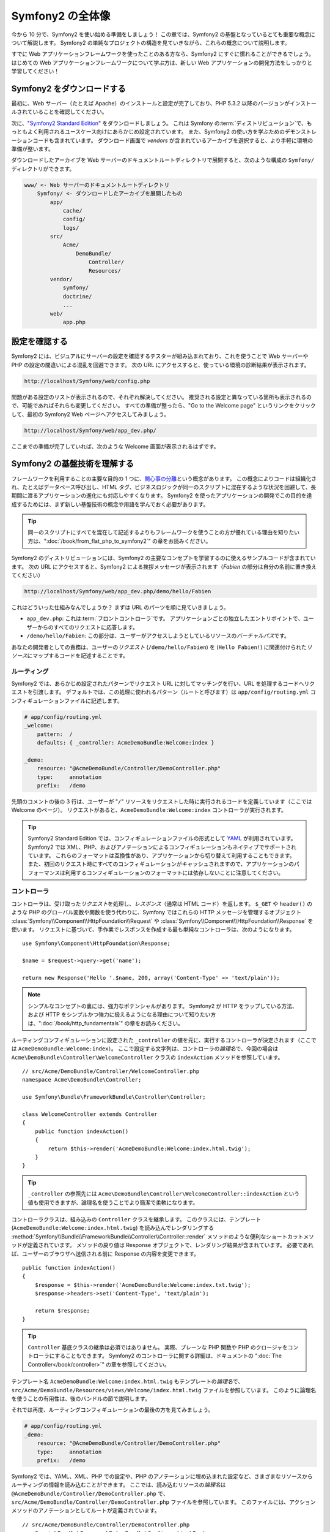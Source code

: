 .. 2011/05/29 hidenorigoto 7a3ee2a8dafded4561dbd
.. 2011/05/11 hidenorigoto 778e9aca

Symfony2 の全体像
=================

今から 10 分で、Symfony2 を使い始める準備をしましょう！
この章では、Symfony2 の基盤となっているとても重要な概念について解説します。
Symfony2 の単純なプロジェクトの構造を見ていきながら、これらの概念について説明します。

すでに Web アプリケーションフレームワークを使ったことのある方なら、Symfony2 にすぐに慣れることができるでしょう。
はじめての Web アプリケーションフレームワークについて学ぶ方は、新しい Web アプリケーションの開発方法をしっかりと学習してください！

.. tip:

    フレームワークを「なぜ」「いつ」使うのかを学びたい方は、\ "`Symfony in 5 minutes`_" ドキュメントをお読みください。

Symfony2 をダウンロードする
---------------------------

最初に、Web サーバー（たとえば Apache）のインストールと設定が完了しており、PHP 5.3.2 以降のバージョンがインストールされていることを確認してください。

次に、\ "`Symfony2 Standard Edition`_" をダウンロードしましょう。
これは Symfony の\ :term:`ディストリビューション`\ で、もっともよく利用されるユースケース向けにあらかじめ設定されています。
また、Symfony2 の使い方を学ぶためのデモンストレーションコードも含まれています。
ダウンロード画面で *vendors* が含まれているアーカイブを選択すると、より手軽に環境の準備が整います。

ダウンロードしたアーカイブを Web サーバーのドキュメントルートディレクトリで展開すると、次のような構成の \ ``Symfony/``\ ディレクトリができます。

.. code-block:: text

    www/ <- Web サーバーのドキュメントルートディレクトリ
        Symfony/ <- ダウンロードしたアーカイブを展開したもの
            app/
                cache/
                config/
                logs/
            src/
                Acme/
                    DemoBundle/
                        Controller/
                        Resources/
            vendor/
                symfony/
                doctrine/
                ...
            web/
                app.php

設定を確認する
--------------

Symfony2 には、ビジュアルにサーバーの設定を確認するテスターが組み込まれており、これを使うことで Web サーバーや PHP の設定の間違いによる混乱を回避できます。
次の URL にアクセスすると、使っている環境の診断結果が表示されます。

.. code-block:: text

    http://localhost/Symfony/web/config.php

問題がある設定のリストが表示されるので、それぞれ解決してください。
推奨される設定と異なっている箇所も表示されるので、可能であればそれらも変更してください。
すべての準備が整ったら、\ "Go to the Welcome page" というリンクをクリックして、最初の Symfony2 Web ページへアクセスしてみましょう。

.. code-block:: text

    http://localhost/Symfony/web/app_dev.php/

ここまでの準備が完了していれば、次のような Welcome 画面が表示されるはずです。

.. image:: /images/quick_tour/welcome.jpg

Symfony2 の基盤技術を理解する
-----------------------------

フレームワークを利用することの主要な目的の 1 つに、\ `関心事の分離`_\ という概念があります。
この概念によりコードは組織化され、たとえばデータベース呼び出し、HTML タグ、ビジネスロジックが同一のスクリプトに混在するような状況を回避して、長期間に渡るアプリケーションの進化にも対応しやすくなります。
Symfony2 を使ったアプリケーションの開発でこの目的を達成するためには、まず新しい基盤技術の概念や用語を学んでおく必要があります。

.. tip::

    同一のスクリプトにすべてを混在して記述するよりもフレームワークを使うことの方が優れている理由を知りたい方は、\ ":doc:`/book/from_flat_php_to_symfony2`" の章をお読みください。

Symfony2 のディストリビューションには、Symfony2 の主要なコンセプトを学習するのに使えるサンプルコードが含まれています。
次の URL にアクセスすると、Symfony2 による挨拶メッセージが表示されます（\ *Fabien* の部分は自分の名前に置き換えてください）

.. code-block:: text

    http://localhost/Symfony/web/app_dev.php/demo/hello/Fabien

これはどういった仕組みなんでしょうか？ まずは URL のパーツを順に見ていきましょう。

* ``app_dev.php``: これは\ :term:`フロントコントローラ`\ です。
  アプリケーションごとの独立したエントリポイントで、ユーザーからのすべてのリクエストに応答します。

* ``/demo/hello/Fabien``: この部分は、ユーザーがアクセスしようとしているリソースの\ *バーチャルパス*\ です。

あなたの開発者としての責務は、ユーザーの\ *リクエスト* (``/demo/hello/Fabien``) を (``Hello Fabien!``) に関連付けられた\ *リソース*\ にマップするコードを記述することです。

ルーティング
~~~~~~~~~~~~

Symfony2 では、あらかじめ設定されたパターンでリクエスト URL に対してマッチングを行い、URL を処理するコードへリクエストを引渡します。
デフォルトでは、この処理に使われるパターン（ルートと呼びます）は ``app/config/routing.yml`` コンフィギュレーションファイルに記述します。

.. code-block:: yaml

    # app/config/routing.yml
    _welcome:
        pattern:  /
        defaults: { _controller: AcmeDemoBundle:Welcome:index }

    _demo:
        resource: "@AcmeDemoBundle/Controller/DemoController.php"
        type:     annotation
        prefix:   /demo

先頭のコメントの後の 3 行は、ユーザーが "``/``" リソースをリクエストした時に実行されるコードを定義しています（ここでは Welcome のページ）。
リクエストがあると、\ ``AcmeDemoBundle:Welcome:index`` コントローラが実行されます。

.. tip::

    Symfony2 Standard Edition では、コンフィギュレーションファイルの形式として `YAML`_ が利用されています。
    Symfony2 では XML、PHP、およびアノテーションによるコンフィギュレーションもネイティブでサポートされています。
    これらのフォーマットは互換性があり、アプリケーションから切り替えて利用することもできます。
    また、初回のリクエスト時にすべてのコンフィギュレーションがキャッシュされますので、アプリケーションのパフォーマンスは利用するコンフィギュレーションのフォーマットには依存しないことに注意してください。

コントローラ
~~~~~~~~~~~~

コントローラは、受け取った\ *リクエスト*\ を処理し、\ *レスポンス*\ （通常は HTML コード）を返します。
``$_GET`` や ``header()`` のような PHP のグローバル変数や関数を使う代わりに、Symfony ではこれらの HTTP メッセージを管理するオブジェクト :class:`Symfony\\Component\\HttpFoundation\\Request` や :class:`Symfony\\Component\\HttpFoundation\\Response` を使います。
リクエストに基づいて、手作業でレスポンスを作成する最も単純なコントローラは、次のようになります。

::

    use Symfony\Component\HttpFoundation\Response;

    $name = $request->query->get('name');

    return new Response('Hello '.$name, 200, array('Content-Type' => 'text/plain'));

.. note::

    シンプルなコンセプトの裏には、強力なポテンシャルがあります。
    Symfony2 が HTTP をラップしている方法、および HTTP をシンプルかつ強力に扱えるようになる理由について知りたい方は、\ ":doc:`/book/http_fundamentals`" の章をお読みください。

ルーティングコンフィギュレーションに設定された ``_controller`` の値を元に、実行するコントローラが決定されます（ここでは ``AcmeDemoBundle:Welcome:index``\ ）。
ここで設定する文字列は、コントローラの\ *論理名*\ で、今回の場合は ``Acme\DemoBundle\Controller\WelcomeController`` クラスの ``indexAction`` メソッドを参照しています。

::

    // src/Acme/DemoBundle/Controller/WelcomeController.php
    namespace Acme\DemoBundle\Controller;

    use Symfony\Bundle\FrameworkBundle\Controller\Controller;

    class WelcomeController extends Controller
    {
        public function indexAction()
        {
            return $this->render('AcmeDemoBundle:Welcome:index.html.twig');
        }
    }

.. tip::

    ``_controller`` の参照先には
    ``Acme\DemoBundle\Controller\WelcomeController::indexAction`` という値も使用できますが、論理名を使うことでより簡潔で柔軟になります。

コントローラクラスは、組み込みの ``Controller`` クラスを継承します。
このクラスには、テンプレート (``AcmeDemoBundle:Welcome:index.html.twig``) を読み込んでレンダリングする :method:`Symfony\\Bundle\\FrameworkBundle\\Controller\\Controller::render` メソッドのような便利なショートカットメソッドが定義されています。
メソッドの戻り値は Response オブジェクトで、レンダリング結果が含まれています。
必要であれば、ユーザーのブラウザへ送信される前に Response の内容を変更できます。

::

    public function indexAction()
    {
        $response = $this->render('AcmeDemoBundle:Welcome:index.txt.twig');
        $response->headers->set('Content-Type', 'text/plain');

        return $response;
    }

.. tip::

    ``Controller`` 基底クラスの継承は必須ではありません。
    実際、プレーンな PHP 関数や PHP のクロージャをコントローラにすることもできます。
    Symfony2 のコントローラに関する詳細は、ドキュメントの ":doc:`The Controller</book/controller>`" の章を参照してください。

テンプレート名 ``AcmeDemoBundle:Welcome:index.html.twig`` もテンプレートの\ *論理名*\ で、\ ``src/Acme/DemoBundle/Resources/views/Welcome/index.html.twig`` ファイルを参照しています。
このように論理名を使うことの有用性は、後のバンドルの節で説明します。

それでは再度、ルーティングコンフィギュレーションの最後の方を見てみましょう。

.. code-block:: yaml

    # app/config/routing.yml
    _demo:
        resource: "@AcmeDemoBundle/Controller/DemoController.php"
        type:     annotation
        prefix:   /demo

Symfony2 では、YAML、XML、PHP での設定や、PHP のアノテーションに埋め込まれた設定など、さまざまなリソースからルーティングの情報を読み込むことができます。
ここでは、読み込むリソースの\ *論理名*\ は ``@AcmeDemoBundle/Controller/DemoController.php`` で、\ ``src/Acme/DemoBundle/Controller/DemoController.php`` ファイルを参照しています。
このファイルには、アクションメソッドのアノテーションとしてルートが定義されています。

::

    // src/Acme/DemoBundle/Controller/DemoController.php
    use Sensio\Bundle\FrameworkExtraBundle\Configuration\Route;
    use Sensio\Bundle\FrameworkExtraBundle\Configuration\Template;

    class DemoController extends Controller
    {
        /**
         * @Route("/hello/{name}", name="_demo_hello")
         * @Template()
         */
        public function helloAction($name)
        {
            return array('name' => $name);
        }

        // ...
    }

``@Route()`` アノテーションにより ``/hello/{name}`` というパターンの新しいルートが定義され、このルートにマッチした場合は ``helloAction`` メソッドが実行されることになります。
``{name}`` のように波括弧で囲まれた文字列をプレースホルダと呼びます。
すでに見てきたように、この部分の値はメソッドの ``$name`` という引数に渡されます。

.. note::

    アノテーションは PHP でネイティブにサポートされている機能ではありませんが、Symfony2 ではさまざまな場所でアノテーションを使えます。
    アノテーションを使うと、フレームワークの振舞を簡単に設定できるだけでなく、コードのすぐ近くに設定を記述しておけるので便利です。

アクションのコードを良く見てみましょう。先ほどの例ではテンプレートをレンダリングしていましたが、このアクションでは単にパラメータの配列を返しています。
``@Template()`` アノテーションによりレンダリングするテンプレートが決定され、戻り値の配列のそれぞれの値がテンプレートに引き渡されます。
レンダリングされるテンプレートの名前は、コントローラの名前に基づいて決定されます。
この例の場合、\ ``AcmeDemoBundle:Demo:hello.html.twig`` テンプレートがレンダリングされます（\ ``src/Acme/DemoBundle/Resources/views/Demo/hello.html.twig`` ファイルに対応しています）。

.. tip::

    ``@Route()`` アノテーションと ``@Template()`` アノテーションには、このチュートリアルで説明したものよりもさらに多くの機能があります。
    詳細は、\ "`annotations in controllers`_" ドキュメントを参照してください。

テンプレート
~~~~~~~~~~~~

さきほどのコントローラでは、\ ``src/Acme/DemoBundle/Resources/views/Demo/hello.html.twig`` テンプレート（論理名では ``AcmeDemoBundle:Demo:hello.html.twig``\ ）がレンダリングされます。

.. code-block:: jinja

    {# src/Acme/DemoBundle/Resources/views/Demo/hello.html.twig #}
    {% extends "AcmeDemoBundle::layout.html.twig" %}

    {% block title "Hello " ~ name %}

    {% block content %}
        <h1>Hello {{ name }}!</h1>
    {% endblock %}

Symfony2 は、デフォルトのテンプレートエンジンとして `Twig`_ を利用しますが、PHP テンプレートも使えます。
次の章では、Symfony2 でテンプレートがどのように処理されるのかを解説します。

バンドル
~~~~~~~~

これまでの説明で\ :term:`バンドル`\ という単語が多く使われているのを不思議に思われたかもしれません。
アプリケーション用に記述するコードは、すべてバンドルの中にまとめられます。
Symfony2 におけるバンドルとは、ブログやフォーラムといった 1 つのフィーチャーを実装する PHP ファイル、スタイルシート、JavaScript、画像などが構造化されまとめられたもので、簡単に他の開発者と共有できます。
このチュートリアルでは、\ ``AcmeDemoBundle`` という名前のバンドルを扱います。
バンドルについてさらに学習したい方は、チュートリアルの最後の章をお読みください。

環境を切り替える
----------------

Symfony2 の動作について少し理解が進んだでしょうか。
それでは Web ブラウザに表示されたページの一番下にある、Symfony2 のロゴのある小さなバーを見てください。
このバーは "Web デバッグツールバー" と呼ばれ、開発時にとても役に立ちます。
ただし、このバーに表示されているのは情報のほんの一部だけです。
バーに表示されている 16 進数の数字のリンクをクリックすると、プロファイラーと呼ばれる、さらに便利な Symfony2 のデバッグツールが表示されます。

当然ですが、アプリケーションを運用環境へデプロイしたら、このようなデバッグツールが表示されては困ります。
このような理由から、Symfony2 では運用環境に最適化されたもう 1 つのフロントコントローラが提供されており、\ ``web/`` ディレクトリの (``app.php``) ファイルです。

.. code-block:: text

    http://localhost/Symfony/web/app.php/demo/hello/Fabien

Apache で ``mod_rewrite`` を有効にしている場合は、URL の ``app.php`` の部分を省略できます。

.. code-block:: text

    http://localhost/Symfony/web/demo/hello/Fabien

最後に、これだけで十分というわけではありませんが、セキュリティの観点、および URL を分かりやすくする目的で、運用サーバーでは Web サーバーのドキュメントルートディレクトリが ``web/`` ディレクトリを指すように設定してください。

.. code-block:: text

    http://localhost/demo/hello/Fabien

アプリケーションの応答を高速化するために、Symfony2 ではキャッシュファイルを ``app/cache/`` ディレクトリに作成します。
開発用の環境 (``app_dev.php``) の場合、コードやコンフィギュレーションを変更したら、自動的にキャッシュがクリアされます。
しかし、パフォーマンスが重要である運用環境 (``app.php``) の場合は、キャッシュは自動的にはクリアされません。
このような理由から、開発を行なっている場合は常に開発用の環境を利用するようにしてください。

特定のアプリケーションの複数の\ :term:`環境<environment>`\ は、コンフィギュレーションのみが異なります。
コンフィギュレーションは、別のコンフィギュレーションを継承することもできます。

.. code-block:: yaml

    # app/config/config_dev.yml
    imports:
        - { resource: config.yml }

    web_profiler:
        toolbar: true
        intercept_redirects: false

``dev`` 環境（\ ``config_dev.yml`` で定義される）は、グローバルな ``config.yml`` ファイルを継承し、Web デバッグツールバーの有効化などの拡張が行われいます。

まとめ
------

お疲れさまでした！
初めての Symfony2 のコードはいかがでしたか？
それほど難しくはありませんよね。
学ぶことはまだまだたくさんありますが、Symfony2 を使ってより良く、早く Web サイトを実装できることを学びました。
Symfony2 についてさらに学んでみよう！という方は、次の "ビュー" の章へ進んでみましょう！

.. _Symfony2 Standard Edition:      http://symfony.com/download
.. _Symfony in 5 minutes:           http://symfony.com/symfony-in-five-minutes
.. _関心事の分離:                   http://en.wikipedia.org/wiki/Separation_of_concerns
.. _YAML:                           http://www.yaml.org/
.. _annotations in controllers:     http://bundles.symfony-reloaded.org/frameworkextrabundle/
.. _Twig:                           http://www.twig-project.org/
